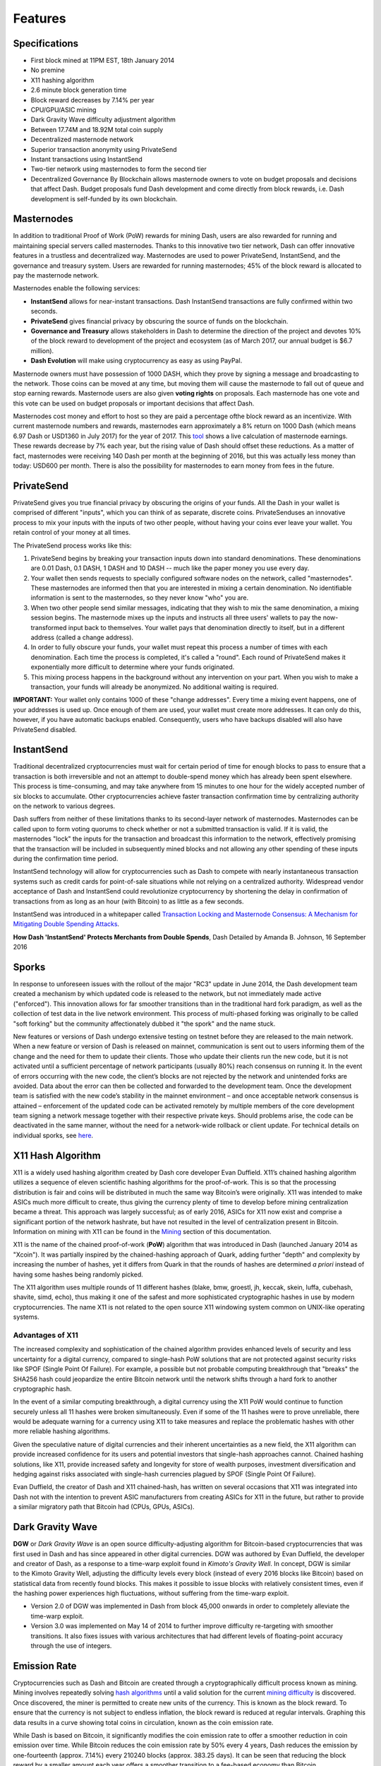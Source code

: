 .. _features:

==================
Features
==================

.. _specifications:

Specifications
==================

-  First block mined at 11PM EST, 18th January 2014
-  No premine
-  X11 hashing algorithm
-  2.6 minute block generation time
-  Block reward decreases by 7.14% per year
-  CPU/GPU/ASIC mining
-  Dark Gravity Wave difficulty adjustment algorithm
-  Between 17.74M and 18.92M total coin supply
-  Decentralized masternode network
-  Superior transaction anonymity using PrivateSend
-  Instant transactions using InstantSend
-  Two-tier network using masternodes to form the second tier
-  Decentralized Governance By Blockchain allows masternode owners to
   vote on budget proposals and decisions that affect Dash. Budget
   proposals fund Dash development and come directly from block rewards,
   i.e. Dash development is self-funded by its own blockchain.


.. _masternode_network:

Masternodes
==================

In addition to traditional Proof of Work (PoW) rewards for mining Dash,
users are also rewarded for running and maintaining special servers
called masternodes. Thanks to this innovative two tier network, Dash can
offer innovative features in a trustless and decentralized way. 
Masternodes are used to power PrivateSend, InstantSend, and the 
governance and treasury system. Users are rewarded for running 
masternodes; 45% of the block reward is allocated to pay the masternode 
network.

Masternodes enable the following services:

-  **InstantSend** allows for near-instant transactions. Dash
   InstantSend transactions are fully confirmed within two seconds.
-  **PrivateSend** gives financial privacy by obscuring the source of
   funds on the blockchain.
-  **Governance and Treasury** allows stakeholders in Dash to determine
   the direction of the project and devotes 10% of the block reward to
   development of the project and ecosystem (as of March 2017, our
   annual budget is $6.7 million).
-  **Dash Evolution** will make using cryptocurrency as easy as using
   PayPal.

Masternode owners must have possession of 1000 DASH, which they prove by
signing a message and broadcasting to the network. Those coins can be
moved at any time, but moving them will cause the masternode to fall out
of queue and stop earning rewards. Masternode users are also given 
**voting rights** on proposals. Each masternode has one vote and this 
vote can be used on budget proposals or important decisions that affect 
Dash.

Masternodes cost money and effort to host so they are paid a percentage
ofthe block reward as an incentivize. With current masternode numbers
and rewards, masternodes earn approximately a 8% return on 1000 Dash
(which means 6.97 Dash or USD1360 in July 2017) for the year of 2017.
This `tool <https://stats.masternode.me/>`_ shows a live calculation of
masternode earnings. These rewards decrease by 7% each year, but the
rising value of Dash should offset these reductions. As a matter of
fact, masternodes were receiving 140 Dash per month at the beginning of
2016, but this was actually less money than today: USD600 per month.
There is also the possibility for masternodes to earn money from fees in
the future.


.. _privatesend:

PrivateSend
==================

PrivateSend gives you true financial privacy by obscuring the origins of
your funds. All the Dash in your wallet is comprised of different
"inputs", which you can think of as separate, discrete coins. 
PrivateSenduses an innovative process to mix your inputs with the inputs
of two other people, without having your coins ever leave your wallet. 
You retain control of your money at all times.

The PrivateSend process works like this:

#. PrivateSend begins by breaking your transaction inputs down into
   standard denominations. These denominations are 0.01 Dash, 0.1 DASH,
   1 DASH and 10 DASH -- much like the paper money you use every day.
#. Your wallet then sends requests to specially configured software
   nodes on the network, called "masternodes". These masternodes are
   informed then that you are interested in mixing a certain
   denomination. No identifiable information is sent to the masternodes,
   so they never know "who" you are.
#. When two other people send similar messages, indicating that they
   wish to mix the same denomination, a mixing session begins. The
   masternode mixes up the inputs and instructs all three users' wallets
   to pay the now-transformed input back to themselves. Your wallet pays
   that denomination directly to itself, but in a different address
   (called a change address).
#. In order to fully obscure your funds, your wallet must repeat this
   process a number of times with each denomination. Each time the
   process is completed, it's called a "round". Each round of
   PrivateSend makes it exponentially more difficult to determine where
   your funds originated.
#. This mixing process happens in the background without any
   intervention on your part. When you wish to make a transaction, your
   funds will already be anonymized. No additional waiting is required.

**IMPORTANT:** Your wallet only contains 1000 of these "change
addresses". Every time a mixing event happens, one of your addresses is
used up. Once enough of them are used, your wallet must create more
addresses. It can only do this, however, if you have automatic backups
enabled. Consequently, users who have backups disabled will also have
PrivateSend disabled.


.. _instantsend:

InstantSend
==================

Traditional decentralized cryptocurrencies must wait for certain period 
of time for enough blocks to pass to ensure that a transaction is both 
irreversible and not an attempt to double-spend money which has already 
been spent elsewhere. This process is time-consuming, and may take 
anywhere from 15 minutes to one hour for the widely accepted number of 
six blocks to accumulate. Other cryptocurrencies achieve faster 
transaction confirmation time by centralizing authority on the network 
to various degrees.

Dash suffers from neither of these limitations thanks to its 
second-layer network of masternodes. Masternodes can be called upon to 
form voting quorums to check whether or not a submitted transaction is 
valid. If it is valid, the masternodes "lock" the inputs for the 
transaction and broadcast this information to the network, effectively 
promising that the transaction will be included in subsequently mined 
blocks and not allowing any other spending of these inputs during the 
confirmation time period.

InstantSend technology will allow for cryptocurrencies such as Dash to 
compete with nearly instantaneous transaction systems such as credit 
cards for point-of-sale situations while not relying on a centralized 
authority. Widespread vendor acceptance of Dash and InstantSend could
revolutionize cryptocurrency by shortening the delay in confirmation of
transactions from as long as an hour (with Bitcoin) to as little as a 
few seconds.

InstantSend was introduced in a whitepaper called `Transaction Locking 
and Masternode Consensus: A Mechanism for Mitigating Double Spending
Attacks <https://github.com/dashpay/docs/raw/master/pdf/Dash%20Whitepaper%20-%20Transaction%20Locking%20and%20Masternode%20Consensus.pdf>`_.

**How Dash 'InstantSend' Protects Merchants from Double Spends**,
Dash Detailed by Amanda B. Johnson, 16 September 2016

.. raw:: html

    <div style="position: relative; padding-bottom: 56.25%; height: 0; margin-bottom: 1em; overflow: hidden; max-width: 70%; height: auto;">
        <iframe src="//www.youtube.com/embed/HJx82On8jig" frameborder="0" allowfullscreen style="position: absolute; top: 0; left: 0; width: 100%; height: 100%;"></iframe>
    </div>


.. _sporks:

Sporks
============================

In response to unforeseen issues with the rollout of the major "RC3"
update in June 2014, the Dash development team created a mechanism by
which updated code is released to the network, but not immediately made
active ("enforced"). This innovation allows for far smoother transitions
than in the traditional hard fork paradigm, as well as the collection of
test data in the live network environment. This process of multi-phased 
forking was originally to be called "soft forking" but the community affectionately dubbed it "the spork" and the name stuck.

New features or versions of Dash undergo extensive testing on testnet
before they are released to the main network. When a new feature or
version of Dash is released on mainnet, communication is sent out to
users informing them of the change and the need for them to update their
clients. Those who update their clients run the new code, but it is not
activated until a sufficient percentage of network participants (usually
80%) reach consensus on running it. In the event of errors occurring
with the new code, the client’s blocks are not rejected by the network
and unintended forks are avoided. Data about the error can then be
collected and forwarded to the development team. Once the development
team is satisfied with the new code’s stability in the mainnet
environment – and once acceptable network consensus is attained –
enforcement of the updated code can be activated remotely by multiple
members of the core development team signing a network message together
with their respective private keys. Should problems arise, the code can
be deactivated in the same manner, without the need for a network-wide
rollback or client update. For technical details on individual sporks,
see
`here <https://dashpay.atlassian.net/wiki/spaces/DOC/pages/128319489/Understanding+Sporks>`_.


.. _x11_hash_algorithm:

X11 Hash Algorithm
==================

X11 is a widely used hashing algorithm created by Dash core developer
Evan Duffield. X11’s chained hashing algorithm utilizes a sequence of
eleven scientific hashing algorithms for the proof-of-work. This is so
that the processing distribution is fair and coins will be distributed
in much the same way Bitcoin’s were originally. X11 was intended to make
ASICs much more difficult to create, thus giving the currency plenty of
time to develop before mining centralization became a threat. This
approach was largely successful; as of early 2016, ASICs for X11 now
exist and comprise a significant portion of the network hashrate, but
have not resulted in the level of centralization present in Bitcoin.
Information on mining with X11 can be found in the `Mining <mining>`_ 
section of this documentation.

X11 is the name of the chained proof-of-work (**PoW**) algorithm that
was introduced in Dash (launched January 2014 as "Xcoin"). It was 
partially inspired by the chained-hashing approach of Quark, adding
further "depth" and complexity by increasing the number of hashes, yet
it differs from Quark in that the rounds of hashes are determined *a
priori* instead of having some hashes being randomly picked.

The X11 algorithm uses multiple rounds of 11 different hashes (blake,
bmw, groestl, jh, keccak, skein, luffa, cubehash, shavite, simd, echo),
thus making it one of the safest and more sophisticated cryptographic
hashes in use by modern cryptocurrencies. The name X11 is not related to
the open source X11 windowing system common on UNIX-like operating 
systems.

Advantages of X11
-----------------

The increased complexity and sophistication of the chained algorithm
provides enhanced levels of security and less uncertainty for a digital
currency, compared to single-hash PoW solutions that are not protected
against security risks like SPOF (Single Point Of Failure). For example,
a possible but not probable computing breakthrough that "breaks" the
SHA256 hash could jeopardize the entire Bitcoin network until the
network shifts through a hard fork to another cryptographic hash.

In the event of a similar computing breakthrough, a digital currency
using the X11 PoW would continue to function securely unless all 11
hashes were broken simultaneously. Even if some of the 11 hashes were to
prove unreliable, there would be adequate warning for a currency using
X11 to take measures and replace the problematic hashes with other more
reliable hashing algorithms.

Given the speculative nature of digital currencies and their inherent
uncertainties as a new field, the X11 algorithm can provide increased
confidence for its users and potential investors that single-hash
approaches cannot. Chained hashing solutions, like X11, provide
increased safety and longevity for store of wealth purposes, investment
diversification and hedging against risks associated with single-hash
currencies plagued by SPOF (Single Point Of Failure).

Evan Duffield, the creator of Dash and X11 chained-hash, has written on
several occasions that X11 was integrated into Dash not with the
intention to prevent ASIC manufacturers from creating ASICs for X11 in
the future, but rather to provide a similar migratory path that Bitcoin
had (CPUs, GPUs, ASICs).


.. _dark_gravity_wave:

Dark Gravity Wave
==================

**DGW** or *Dark Gravity Wave* is an open source difficulty-adjusting
algorithm for Bitcoin-based cryptocurrencies that was first used in Dash
and has since appeared in other digital currencies. DGW was authored by 
Evan Duffield, the developer and creator of Dash, as a response to a 
time-warp exploit found in *Kimoto's Gravity Well*. In concept, DGW is 
similar to the Kimoto Gravity Well, adjusting the difficulty levels 
every block (instead of every 2016 blocks like Bitcoin) based on 
statistical data from recently found blocks. This makes it possible to 
issue blocks with relatively consistent times, even if the hashing power
experiences high fluctuations, without suffering from the time-warp 
exploit.

- Version 2.0 of DGW was implemented in Dash from block 45,000 onwards 
  in order to completely alleviate the time-warp exploit.

- Version 3.0 was implemented on May 14 of 2014 to further improve 
  difficulty re-targeting with smoother transitions. It also fixes 
  issues with various architectures that had different levels of 
  floating-point accuracy through the use of integers.


.. _emission_rate:

Emission Rate
==================

Cryptocurrencies such as Dash and Bitcoin are created through a
cryptographically difficult process known as mining. Mining involves
repeatedly solving `hash algorithms <x11-hash-algorithm>`_ until a valid
solution for the current `mining difficulty <dark-gravity-wave>`_ is 
discovered. Once discovered, the miner is permitted to create new units 
of the currency. This is known as the block reward. To ensure that the 
currency is not subject to endless inflation, the block reward is 
reduced at regular intervals. Graphing this data results in a curve 
showing total coins in circulation, known as the coin emission rate.

While Dash is based on Bitcoin, it significantly modifies the coin
emission rate to offer a smoother reduction in coin emission over time.
While Bitcoin reduces the coin emission rate by 50% every 4 years, Dash
reduces the emission by one-fourteenth (approx. 7.14%) every 210240
blocks (approx. 383.25 days). It can be seen that reducing the block
reward by a smaller amount each year offers a smoother transition to a
fee-based economy than Bitcoin.


.. figure:: img/coin_emission.jpg

   Bitcoin vs. Dash coin emission rate


Total coin emission
-------------------

`Bitcoin's total coin emission <https://docs.google.com/spreadsheets/d/12tR_9WrY0Hj4AQLoJYj9EDBzfA38XIVLQSOOOVePNm0/pubhtml?gid=0&single=true>`_
can be calculated as the sum of a geometric series, with the total
emission approaching (but never reaching) 21,000,000 BTC. This will
continue until 2140, but the mining reward reduces so quickly that 99%
of all bitcoin will be in circulation by 2036, and 99.9% by 2048.

`Dash's total coin
emission <https://docs.google.com/spreadsheets/d/1JUK4Iy8pjTzQ3Fvc-iV15n2qn19fmiJhnKDDSxebbAA/edit#gid=205877544>`_
is also the sum of a geometric series, but the ultimate total coin
emission is uncertain because it cannot be known how much of the 10%
block reward reserved for budget proposals will actually be allocated,
since this depends on future voting behavior. Dash will continue to emit
coins for approximately 192 years before a full year of mining creates
less than 1 DASH. After 2209 only 14 more dash will be created. The last
dash will take 231 years to be generated, starting in 2246 and ending
when emission completely stops in 2477. Based on these numbers, a
maximum and minimum possible coin supply in the year 2254 can be
calculated to be between:

+-----------------+-----------------------------------+
| 17,742,696 DASH | Assuming zero treasury allocation |
+-----------------+-----------------------------------+
| 18,921,005 DASH | Assuming full treasury allocation |
+-----------------+-----------------------------------+

Block reward allocation
-----------------------

Unlike Bitcoin, which allocates 100% of the block reward to miners, Dash
splits the block reward between the
`miner <https://dashpay.atlassian.net/wiki/spaces/DOC/pages/1146945/Mining>`_,
a deterministically selected
`masternode <https://dashpay.atlassian.net/wiki/spaces/DOC/pages/33947684/Understanding+masternodes>`_,
and the decentralized `budget system <https://dashpay.atlassian.net/wiki/spaces/DOC/pages/8585246/Governance+and+Budget+System>`_.
Dash features superblocks, which appear every 16616 blocks (approx.
30.29 days) and release 10% of the cumulative budget over that 
`budget cycle period <https://dashpay.atlassian.net/wiki/spaces/DOC/pages/19169430/Using+Decentralized+Governance%3A+Proposals%2C+Voting%2C+and+Budgets>`_
to the winning proposals in the budget system. To pay for superblocks,
the block reward for normal blocks over the period is reduced by 10%.
Normal block payments are split equally between miners and masternodes
according to the `payment logic <https://dashpay.atlassian.net/wiki/spaces/DOC/pages/8880184/Payment+Logic>`_,
resulting in an coin reward allocation over a budget cycle as follows:

+-----+----------------------------------------+
| 45% | Mining Reward                          |
+-----+----------------------------------------+
| 45% | Masternode Reward for Proof-of-service |
+-----+----------------------------------------+
| 10% | Decentralized Governance Budget        |
+-----+----------------------------------------+

This documentaiton is based on calculations and posts by moocowmoo.
Please see `this reddit post <https://www.reddit.com/r/dashpay/comments/7fc2on/dash_over_1000_in_a_few_weeks/dqb4pjn/>`_
for more details, or run your own `emission calculations using this
tool <https://repl.it/@moocowmoo/dash-minmax-coin-generation>`_.
See `this site <https://stats.masternode.me>`_ for live data on current
network statistics.

.. _decentralized_governance:

Decentralized Governance
=========================

Decentralized Governance by Blockchain, or DGBB, is Dash's attempt to
solve two important problems in cryptocurrency: governance and funding.
Governance in a decentralized project is difficult, because by
definition there are no central authorities to make decisions for the
project. In Dash, such decisions are made by the network, that is, by
the owners of masternodes. The DGBB system allows each masternode to
vote once (yes/no/abstain) for each proposal. If a proposal passes, it
can then be implemented (or not) by Dash's developers. A key example is
early in 2016, when Dash's Core Team submitted a proposal to the network
asking whether the blocksize should be increased to 2 MB. Within 24
hours, consensus had been reached to approve this change. Compare this
to Bitcoin, where debate on the blocksize has been raging for nearly
three years.

DGBB also provides a means for Dash to fund its own development. While 
other projects have to depend on donations or premined endowments, Dash 
uses 10% of the block reward to fund its own development. Every time a 
block is mined, 45% of the reward goes to the miner, 45% goes to a 
masternode, and the remaining 10% is not created until the end of the
month. During the month, anybody can make a budget proposal to the
network. If that proposal receives net approval of at least 10% of the
masternode network, then at the end of the month a series of
"superblocks" will be created. At that time, the block rewards that were
not paid out (10% of each block) will be used to fund approved
proposals. The network thus funds itself by reserving 10% of the block
reward for budget projects.

You can read more about Dash governance in the `governance <dgbb>`_ 
section of this documentation.


.. _sentinel:

Sentinel
=========

Sentinel is an autonomous agent for persisting, processing and
automating Dash 12.1 governance objects and tasks, and for expanded
functions in the upcoming Dash V13 release (Evolution). Sentinel is
implemented as a Python application that binds to a local version 12.1
dashd instance on each Dash 12.1 masternode.

A Governance Object (or "govObject") is a generic structure introduced
in Dash Core 12.1 to allow for the creation of Budget Proposals,
Triggers, and Watchdogs. Class inheritance has been utilized to extend 
this generic object into a "Proposal" object to supplant the current 
Dash budget system.


.. epigraph::

   *"The differences with Sentinel are really architectural and not easy/
   interesting to explain to users as they are a bridge from 12.0 
   towards Evo features (but not fully implementing them), and Sentinel 
   was only a part of 12.1 improvements anyway. Pre-Sentinel, governance 
   functions were 'hard wired' into core code. Sentinel abstracts this 
   process because in Evolution there are many Object types from Users 
   to Accounts to Contacts etc, and if we didn't make this change first,
   future changes / improvements in Evolution (e.g. adding a new type of 
   Object) would require changing core code. Now Core is agnostic to 
   types of objects and we can take this forward for user experience and
   not just governance. In terms of documentation, there is no 
   whitepaper specific to Sentinel, but we have various docs for Evo in
   an on-going RFC process which are used as the basis for Evo 
   development.*

   -- Andy Freer, Evolution Developer


.. _fees:

Fees
======

Transactions on the Dash network are recorded in blocks on the
blockchain. The size of each transaction is measured in bytes, but there
is not necessarily a correlation between high value transactions and the
number of bytes required to process the transaction. Instead,
transaction size is affected by how many input and output addresses are
involved, since more data must be written in the block to store this
information. Each new block is generated by a miner, who is paid for
completing the work to generate the block with a block reward. In order
to prevent the network from being filled with spam transactions, the
size of each block is artificially limited. As transaction volume
increases, the space in each block becomes a scarce commodity. Because
miners are not obliged to include any transaction in the blocks they
produce, once blocks are full, a voluntary transaction fee can be
included as an incentive to the miner to process the transaction. Most
wallets include a small fee by default, although many miners will
process transactions even if no fee is included.

The release of Dash 0.12.2.0 and activation of DIP0001 saw a
simultaneous reduction of fees by a factor of 10, while the block size
was increased from 1MB to 2MB to promote continued growth of low-cost
transactions even as the cost of Dash rises. Dash also supports
`InstantSend <instantsend>`_ and `PrivateSend <privatesend>`_
transactions, which operate on a different and mandatory fee schedule. 
The fee schedule for Dash 12.2.x as of December 2017 is as follows:

+----------------------+-----------------+-----------------------------------+
| Transaction type     | Recommended fee | Per unit                          |
+======================+=================+===================================+
| Standard transaction | .00001 DASH     | Per kB of transaction data        |
+----------------------+-----------------+-----------------------------------+
| InstantSend          | .0001 DASH      | Per transaction input             |
+----------------------+-----------------+-----------------------------------+
| PrivateSend          | .001 DASH       | Per 10 rounds of mixing (average) |
+----------------------+-----------------+-----------------------------------+

As an example, a standard and relatively simple transaction on the Dash
network with one input, one output and a possible change address
typically fits in the range of 200 - 400 bytes. Assuming a price of
US$800 per DASH, the fee falls in the range of $0.0015 - $0.0030, or
well under half a cent. Processing the transaction using InstantSend at
the same price would add $0.08 or eight cents to the transaction. These
fees apply regardless of the Dash or dollar value of the transaction
itself.

PrivateSend works by creating denominations of 10, 1, 0.1 and 0.01 DASH
and then mixing these denominations with other users. Creation of the
denominations is charged at the default fee for a standard transaction.
Mixing is free, but to prevent spam attacks, an average of one in ten
mixing transactions are charged a fee of 0.001 DASH. Spending inputs
mixed using PrivateSend incurs the usual standard or InstantSend fees,
but to avoid creating a potentially identifiable change address, the fee
is always rounded up to the lowest possible denomination. This is
typically .01 DASH, so it is important to deduct the fee from the amount
being sent if possible to minimise fees. Combining InstantSend and
PrivateSend may be expensive due to this requirement and the fact that a
PrivateSend transaction may require several inputs, while InstantSend
charges a fee of 0.0001 DASH per input. Always check your fees before
sending a transaction.


.. _evolution:

Evolution
==========

`Dash Evolution <https://www.dash.org/evolution/>`_ is the code
name for a decentralized currency platform built on Dash blockchain
technology. The goal is to provide simple access to the unique features
and benefits of Dash to assist in the creation of decentralized
technology. Dash introduces a tiered network design, which allows users
to do various jobs for the network, along with decentralized API access
and a decentralized file system.

Dash Evolution will be released in stages. Dash Core releases 12.1 
through to 12.3 will lay the groundwork for the decentralized features 
behind the scenes. An alpha version of Evolution is expected in the 
first half of 2018, including a basic implementation of DashDrive, 
Primitives, DAPI and a simple T3 wallet. This will be released together 
with a series of Dash Improvement Proposals (DIPs), followed by a 
testnet phase with most basic functionality, and a first stable release 
in summer 2018.

Included below is our current work on Evolution, that adds many
components such as:

- **DashDrive:** A decentralized shared file system for user data that
  lives on the second tier network
- **DAPI:** A decentralized API which allows third tier users to access
  the network securely
- **DashPay Decentralized Wallets:** These wallets are light clients
  connected to the network via DAPI and run on various platforms
- **Second Tier:** The masternode network, which provides compensated
  infrastructure for the project
- **Budgets:** The second tier is given voting power to allocate funds 
  for specific projects on the network via the budget system
- **Governance:** The second tier is given voting power to govern the
  currency and chart the course the currency takes
- **Quorum Chain:** This feature introduces a permanent stable masternode
  list, which can be used to calculate past and present quorums
- **Social Wallet:** We introduce a social wallet, which allows friends
  lists, grouping of users and shared multisig accounts.

Evolution Previews
------------------

The following videos featuring Dash Founder Evan Duffield and Head of
UI/UX Development Chuck Williams describe the development process and
upcoming features of the Dash Evolution platform.


**Chuck Williams on Evolution**, Dash Conference London, 14 September 2017

.. raw:: html

    <div style="position: relative; padding-bottom: 56.25%; margin-bottom: 1em; height: 0; overflow: hidden; max-width: 70%; height: auto;">
        <iframe src="//www.youtube.com/embed/b-XL_ddWCwQ" frameborder="0" allowfullscreen style="position: absolute; top: 0; left: 0; width: 100%; height: 100%;"></iframe>
    </div>

**Evan Duffield on the Evolution Roadmap**, Dash Force News, 28 June 
2017

.. raw:: html

    <div style="position: relative; padding-bottom: 56.25%; margin-bottom: 1em; height: 0; overflow: hidden; max-width: 70%; height: auto;">
        <iframe src="//www.youtube.com/embed/E65QixSRosw" frameborder="0" allowfullscreen style="position: absolute; top: 0; left: 0; width: 100%; height: 100%;"></iframe>
    </div>
